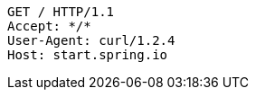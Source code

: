 [source,http,options="nowrap"]
----
GET / HTTP/1.1
Accept: */*
User-Agent: curl/1.2.4
Host: start.spring.io

----